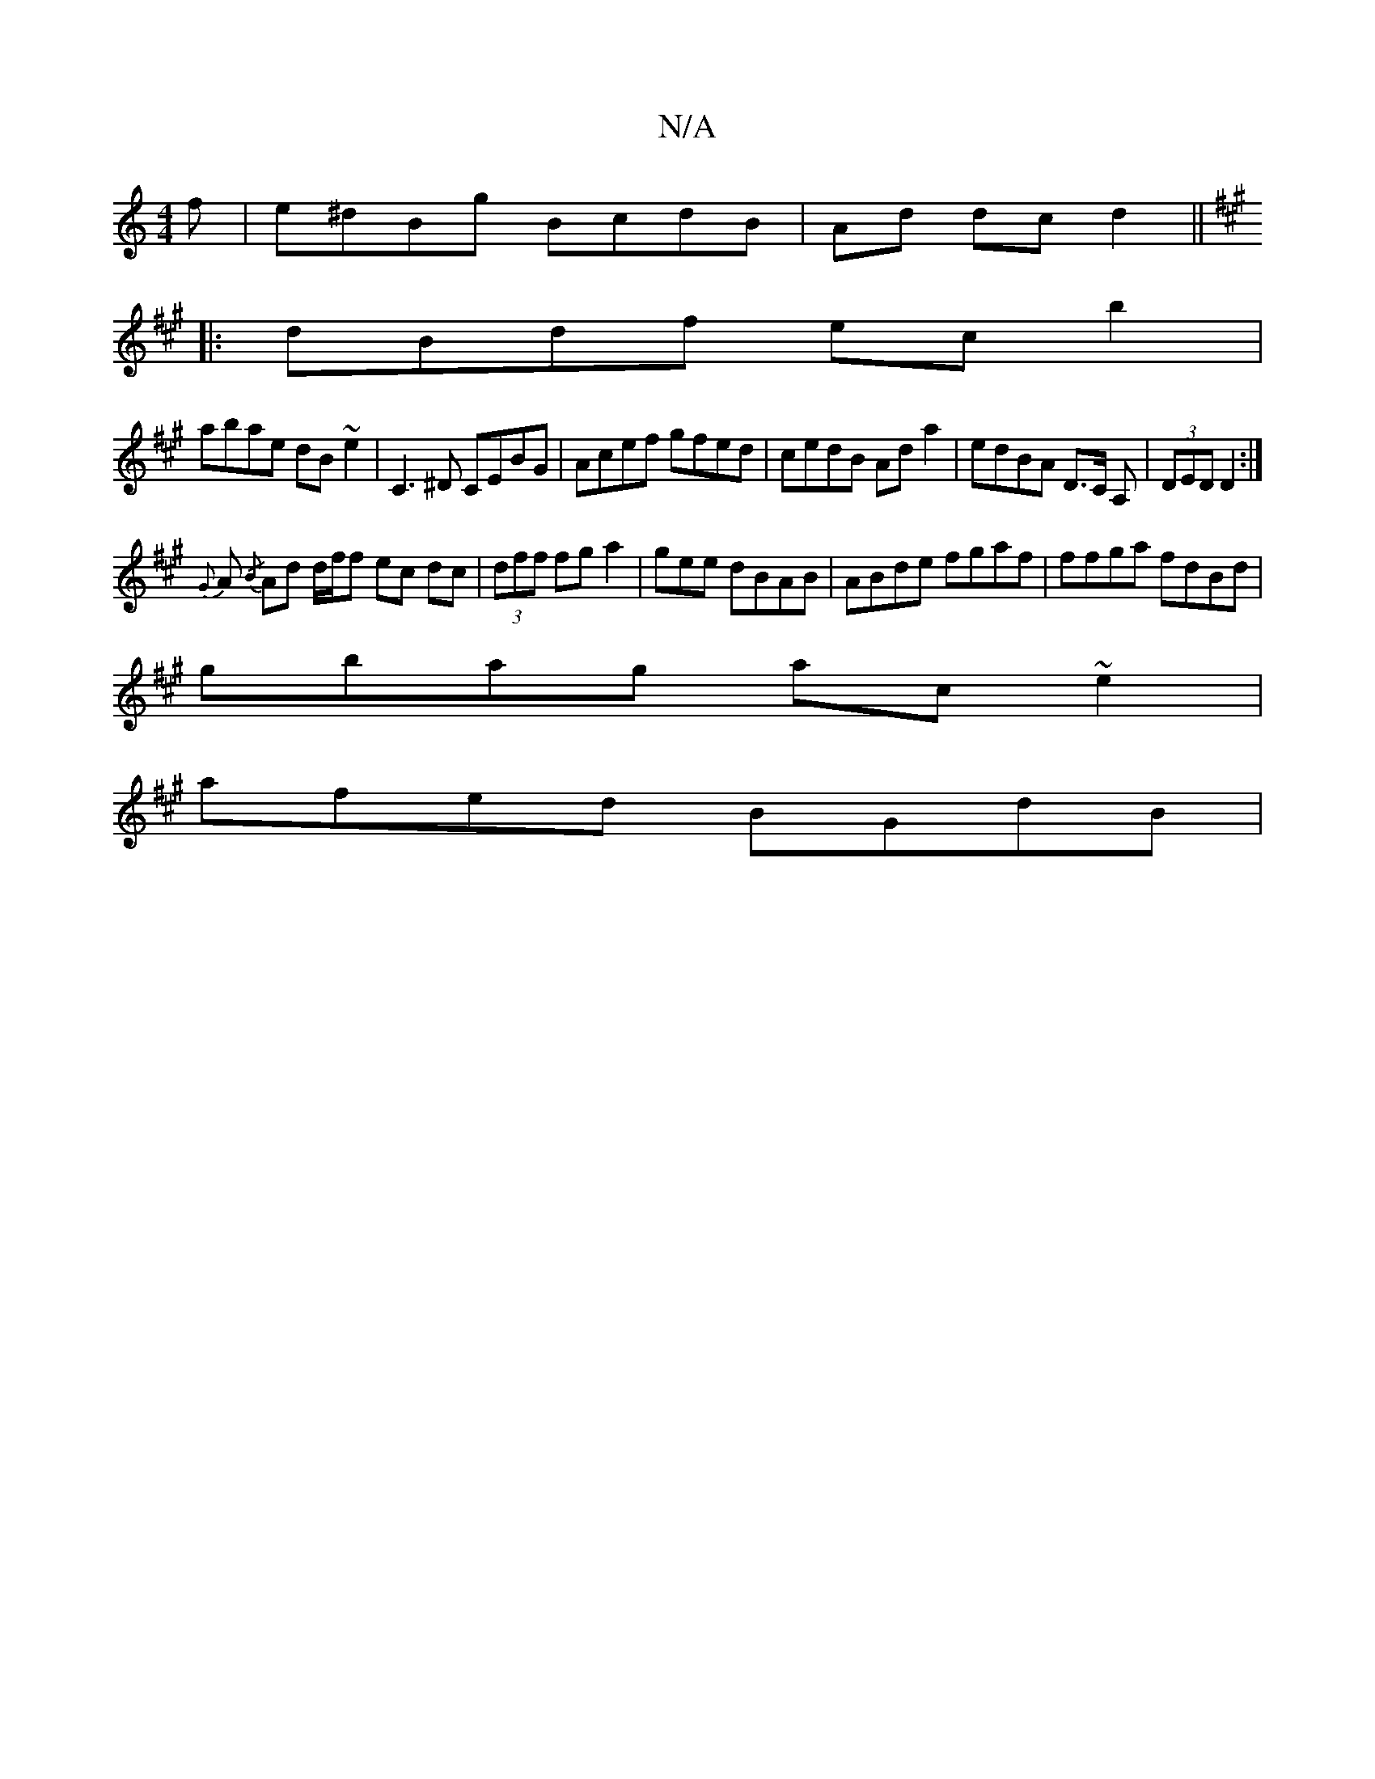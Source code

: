 X:1
T:N/A
M:4/4
R:N/A
K:Cmajor
f|e^dBg BcdB|Ad1 dcd2 ||
K:A
|:dBdf ecb2|
abae dB~e2 | C3^D CEBG|Acef gfed|cedB Ad a2|edBA D>C A,-|(3DED D2 :|
{G}A {/B} Ad d/f/f ec dc|(3dff fg a2|gee dBAB|ABde fgaf|ffga fdBd|
gbag ac~e2|
afed BGdB|